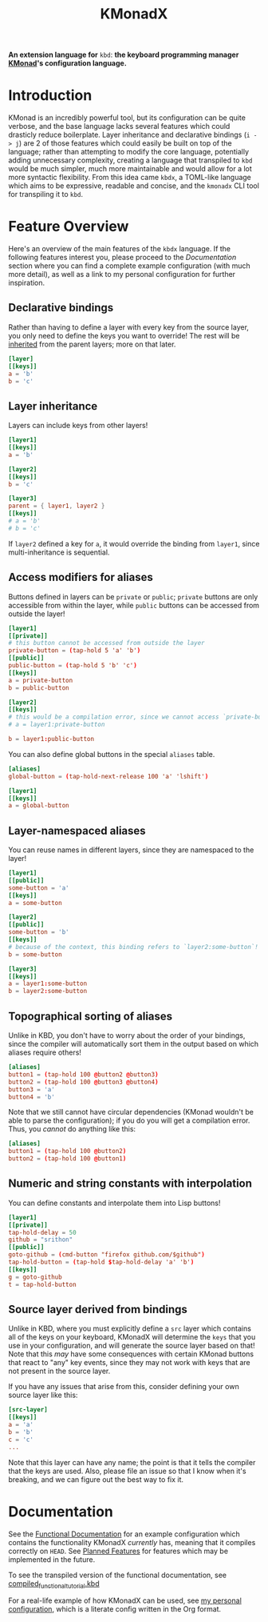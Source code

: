 #+TITLE: KMonadX
#+begin_center
*An extension language for* ~kbd~: *the keyboard programming manager [[https://github.com/kmonad/kmonad][KMonad]]'s configuration language.*
#+end_center

* Introduction
KMonad is an incredibly powerful tool, but its configuration can be quite verbose, and the base language lacks several features which could drasticly reduce boilerplate.
Layer inheritance and declarative bindings (~i -> j~) are 2 of those features which could easily be built on top of the language; rather than attempting to modify the core language, potentially adding unnecessary complexity, creating a language that transpiled to ~kbd~ would be much simpler, much more maintainable and would allow for a lot more syntactic flexibility.
From this idea came ~kbdx~, a TOML-like language which aims to be expressive, readable and concise, and the ~kmonadx~ CLI tool for transpiling it to ~kbd~.
* Feature Overview
Here's an overview of the main features of the ~kbdx~ language.
If the following features interest you, please proceed to the [[Documentation]] section where you can find a complete example configuration (with much more detail), as well as a link to my personal configuration for further inspiration.
** Declarative bindings
Rather than having to define a layer with every key from the source layer, you only need to define the keys you want to override!
The rest will be _inherited_ from the parent layers; more on that later.
#+begin_src toml
[layer]
[[keys]]
a = 'b'
b = 'c'
#+end_src
** Layer inheritance
Layers can include keys from other layers!
#+begin_src toml
[layer1]
[[keys]]
a = 'b'

[layer2]
[[keys]]
b = 'c'

[layer3]
parent = { layer1, layer2 }
[[keys]]
# a = 'b'
# b = 'c'
#+end_src

If ~layer2~ defined a key for ~a~, it would override the binding from ~layer1~, since multi-inheritance is sequential.
** Access modifiers for aliases
Buttons defined in layers can be ~private~ or ~public~; ~private~ buttons are only accessible from within the layer, while ~public~ buttons can be accessed from outside the layer!
#+begin_src toml
[layer1]
[[private]]
# this button cannot be accessed from outside the layer
private-button = (tap-hold 5 'a' 'b')
[[public]]
public-button = (tap-hold 5 'b' 'c')
[[keys]]
a = private-button
b = public-button

[layer2]
[[keys]]
# this would be a compilation error, since we cannot access `private-button` outside of `layer1`!
# a = layer1:private-button

b = layer1:public-button
#+end_src

You can also define global buttons in the special ~aliases~ table.
#+begin_src toml
[aliases]
global-button = (tap-hold-next-release 100 'a' 'lshift')

[layer1]
[[keys]]
a = global-button
#+end_src
** Layer-namespaced aliases
You can reuse names in different layers, since they are namespaced to the layer!
#+begin_src toml
[layer1]
[[public]]
some-button = 'a'
[[keys]]
a = some-button

[layer2]
[[public]]
some-button = 'b'
[[keys]]
# because of the context, this binding refers to `layer2:some-button`!
b = some-button

[layer3]
[[keys]]
a = layer1:some-button
b = layer2:some-button
#+end_src
** Topographical sorting of aliases
Unlike in KBD, you don't have to worry about the order of your bindings, since the compiler will automatically sort them in the output based on which aliases require others!
#+begin_src toml
[aliases]
button1 = (tap-hold 100 @button2 @button3)
button2 = (tap-hold 100 @button3 @button4)
button3 = 'a'
button4 = 'b'
#+end_src

Note that we still cannot have circular dependencies (KMonad wouldn't be able to parse the configuration); if you do you will get a compilation error.
Thus, you /cannot/ do anything like this:
#+begin_src toml
[aliases]
button1 = (tap-hold 100 @button2)
button2 = (tap-hold 100 @button1)
#+end_src
** Numeric and string constants with interpolation
You can define constants and interpolate them into Lisp buttons!
#+begin_src toml
[layer1]
[[private]]
tap-hold-delay = 50
github = "srithon"
[[public]]
goto-github = (cmd-button "firefox github.com/$github")
tap-hold-button = (tap-hold $tap-hold-delay 'a' 'b')
[[keys]]
g = goto-github
t = tap-hold-button
#+end_src
** Source layer derived from bindings
Unlike in KBD, where you must explicitly define a ~src~ layer which contains all of the keys on your keyboard, KMonadX will determine the ~keys~ that you use in your configuration, and will generate the source layer based on that!
Note that this /may/ have some consequences with certain KMonad buttons that react to "any" key events, since they may not work with keys that are not present in the source layer.

If you have any issues that arise from this, consider defining your own source layer like this:
#+begin_src toml
[src-layer]
[[keys]]
a = 'a'
b = 'b'
c = 'c'
...
#+end_src

Note that this layer can have any name; the point is that it tells the compiler that the keys are used.
Also, please file an issue so that I know when it's breaking, and we can figure out the best way to fix it.
* Documentation
See the [[./functional_tutorial.kbdx][Functional Documentation]] for an example configuration which contains the functionality KMonadX /currently/ has, meaning that it compiles correctly on ~HEAD~.
See [[./planned_features.org][Planned Features]] for features which may be implemented in the future.

To see the transpiled version of the functional documentation, see [[./compiled_functional_tutorial.kbd][compiled_functional_tutorial.kbd]]

For a real-life example of how KMonadX can be used, see [[https://github.com/srithon/kmonad-config][my personal configuration]], which is a literate config written in the Org format.
